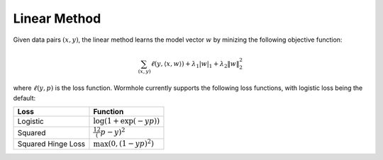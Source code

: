 Linear Method
=============

Given data pairs :math:`(x,y)`, the linear method learns the model vector
:math:`w` by minizing the following objective function:

.. math::
   \sum_{(x,y)} \ell(y, \langle x, w \rangle) + \lambda_1 |w|_1 + \lambda_2 \|w\|_2^2

where :math:`\ell(y, p)` is the loss function. Wormhole currently supports the
following loss functions, with logistic loss being the default:

================== ========
Loss               Function
================== ========
Logistic           :math:`\log(1+\exp(-yp))`
Squared            :math:`\frac12 (p-y)^2`
Squared Hinge Loss :math:`\max\left(0, (1-yp)^2\right)`
================== ========
